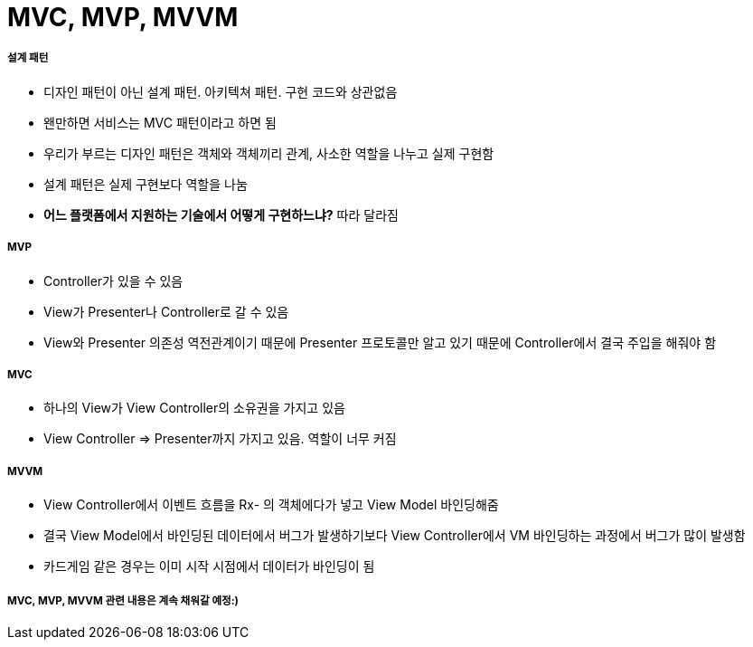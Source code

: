 = MVC, MVP, MVVM

===== 설계 패턴
* 디자인 패턴이 아닌 설계 패턴. 아키텍쳐 패턴. 구현 코드와 상관없음
* 왠만하면 서비스는 MVC 패턴이라고 하면 됨
* 우리가 부르는 디자인 패턴은 객체와 객체끼리 관계, 사소한 역할을 나누고 실제 구현함
* 설계 패턴은 실제 구현보다 역할을 나눔
* **어느 플랫폼에서 지원하는 기술에서 어떻게 구현하느냐?** 따라 달라짐

===== MVP
* Controller가 있을 수 있음
* View가 Presenter나 Controller로 갈 수 있음
* View와 Presenter 의존성 역전관계이기 때문에 Presenter 프로토콜만 알고 있기 때문에 Controller에서 결국 주입을 해줘야 함

===== MVC
* 하나의 View가 View Controller의 소유권을 가지고 있음
* View Controller => Presenter까지 가지고 있음. 역할이 너무 커짐

===== MVVM
* View Controller에서 이벤트 흐름을 Rx- 의 객체에다가 넣고 View Model 바인딩해줌
* 결국 View Model에서 바인딩된 데이터에서 버그가 발생하기보다 View Controller에서 VM 바인딩하는 과정에서 버그가 많이 발생함
* 카드게임 같은 경우는 이미 시작 시점에서 데이터가 바인딩이 됨

===== MVC, MVP, MVVM 관련 내용은 계속 채워갈 예정:)